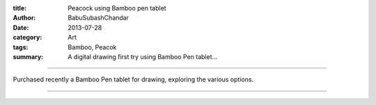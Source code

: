 :title: Peacock using Bamboo pen tablet
:author: BabuSubashChandar
:date: 2013-07-28
:category: Art
:tags: Bamboo, Peacok
:summary: A digital drawing first try using Bamboo Pen tablet...

-------------------

Purchased recently a Bamboo Pen tablet for drawing, exploring the various options.

|peacock|

------------

.. |peacock| image:: static/images/peacock.jpg
   :width: 600
